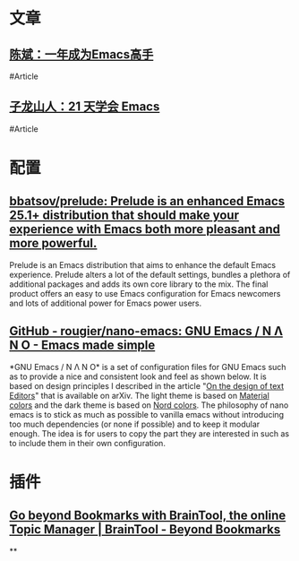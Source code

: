 * 文章
** [[https://github.com/redguardtoo/mastering-emacs-in-one-year-guide][陈斌：一年成为Emacs高手]]
#Article
** [[https://book.emacs-china.org/][子龙山人：21 天学会 Emacs]]
#Article
* 配置
** [[https://github.com/bbatsov/prelude][bbatsov/prelude: Prelude is an enhanced Emacs 25.1+ distribution that should make your experience with Emacs both more pleasant and more powerful.]]
Prelude is an Emacs distribution that aims to enhance the default Emacs experience. Prelude alters a lot of the default settings, bundles a plethora of additional packages and adds its own core library to the mix. The final product offers an easy to use Emacs configuration for Emacs newcomers and lots of additional power for Emacs power users.
** [[https://github.com/rougier/nano-emacs][GitHub - rougier/nano-emacs: GNU Emacs / N Λ N O - Emacs made simple]]
*GNU Emacs / N Λ N O* is a set of configuration files for GNU Emacs such as to provide a nice and consistent look and feel as shown below. It is based on design principles I described in the article "[[https://arxiv.org/abs/2008.06030][On the design of text Editors]]" that is available on arXiv. The light theme is based on [[https://material.io/][Material colors]] and the dark theme is based on [[https://www.nordtheme.com/][Nord colors]].
The philosophy of nano emacs is to stick as much as possible to vanilla emacs without introducing too much dependencies (or none if possible) and to keep it modular enough. The idea is for users to copy the part they are interested in such as to include them in their own configuration.
* 插件
** [[https://braintool.org/][Go beyond Bookmarks with BrainTool, the online Topic Manager | BrainTool - Beyond Bookmarks]]
:PROPERTIES:
:TAGS: Browser, 
:END:
**